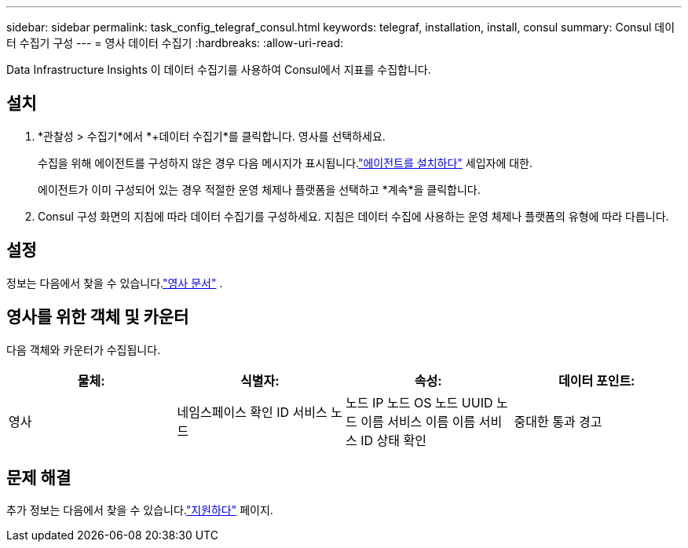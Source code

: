 ---
sidebar: sidebar 
permalink: task_config_telegraf_consul.html 
keywords: telegraf, installation, install, consul 
summary: Consul 데이터 수집기 구성 
---
= 영사 데이터 수집기
:hardbreaks:
:allow-uri-read: 


[role="lead"]
Data Infrastructure Insights 이 데이터 수집기를 사용하여 Consul에서 지표를 수집합니다.



== 설치

. *관찰성 > 수집기*에서 *+데이터 수집기*를 클릭합니다.  영사를 선택하세요.
+
수집을 위해 에이전트를 구성하지 않은 경우 다음 메시지가 표시됩니다.link:task_config_telegraf_agent.html["에이전트를 설치하다"] 세입자에 대한.

+
에이전트가 이미 구성되어 있는 경우 적절한 운영 체제나 플랫폼을 선택하고 *계속*을 클릭합니다.

. Consul 구성 화면의 지침에 따라 데이터 수집기를 구성하세요.  지침은 데이터 수집에 사용하는 운영 체제나 플랫폼의 유형에 따라 다릅니다.




== 설정

정보는 다음에서 찾을 수 있습니다.link:https://www.consul.io/docs/index.html["영사 문서"] .



== 영사를 위한 객체 및 카운터

다음 객체와 카운터가 수집됩니다.

[cols="<.<,<.<,<.<,<.<"]
|===
| 물체: | 식별자: | 속성: | 데이터 포인트: 


| 영사 | 네임스페이스 확인 ID 서비스 노드 | 노드 IP 노드 OS 노드 UUID 노드 이름 서비스 이름 이름 서비스 ID 상태 확인 | 중대한 통과 경고 
|===


== 문제 해결

추가 정보는 다음에서 찾을 수 있습니다.link:concept_requesting_support.html["지원하다"] 페이지.
